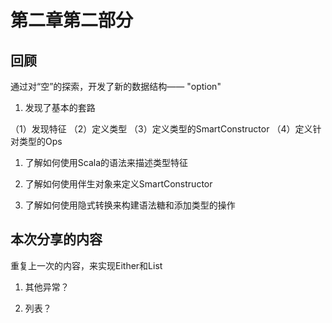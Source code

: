 * 第二章第二部分

** 回顾
通过对“空”的探索，开发了新的数据结构—— "option"

1. 发现了基本的套路
（1）发现特征
（2）定义类型
（3）定义类型的SmartConstructor
（4）定义针对类型的Ops

2. 了解如何使用Scala的语法来描述类型特征

3. 了解如何使用伴生对象来定义SmartConstructor

4. 了解如何使用隐式转换来构建语法糖和添加类型的操作

** 本次分享的内容
重复上一次的内容，来实现Either和List

1. 其他异常？

2. 列表？
